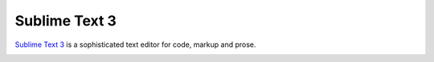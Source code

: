 ==============
Sublime Text 3
==============

`Sublime Text 3 <https://www.sublimetext.com/3>`_ is a sophisticated text editor for code, markup and prose.

.. image:: ../_static/mr.otlet_sublime-omi.gif
   :alt: Picture of a open sublime using a preview add-on
